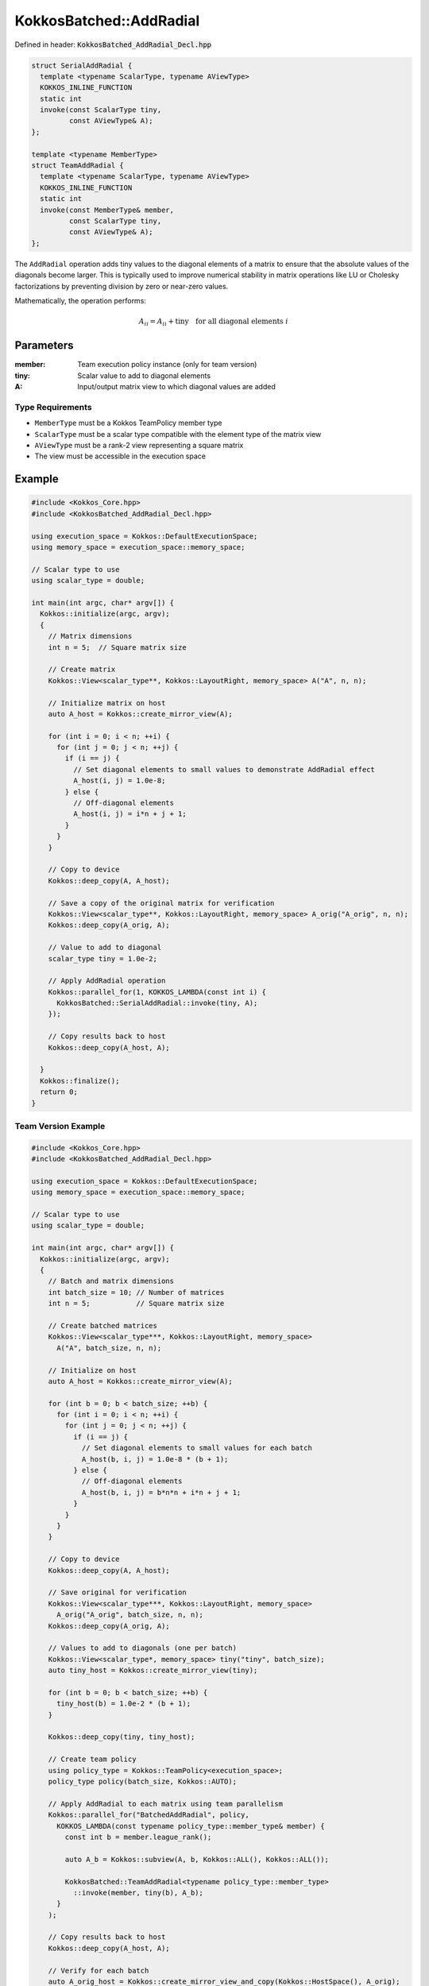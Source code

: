 KokkosBatched::AddRadial
########################

Defined in header: :code:`KokkosBatched_AddRadial_Decl.hpp`

.. code-block:: c++

    struct SerialAddRadial {
      template <typename ScalarType, typename AViewType>
      KOKKOS_INLINE_FUNCTION
      static int
      invoke(const ScalarType tiny,
             const AViewType& A);
    };
    
    template <typename MemberType>
    struct TeamAddRadial {
      template <typename ScalarType, typename AViewType>
      KOKKOS_INLINE_FUNCTION
      static int
      invoke(const MemberType& member,
             const ScalarType tiny,
             const AViewType& A);
    };

The ``AddRadial`` operation adds tiny values to the diagonal elements of a matrix to ensure that the absolute values of the diagonals become larger. This is typically used to improve numerical stability in matrix operations like LU or Cholesky factorizations by preventing division by zero or near-zero values.

Mathematically, the operation performs:

.. math::

    A_{ii} = A_{ii} + \text{tiny} \quad \text{for all diagonal elements } i

Parameters
==========

:member: Team execution policy instance (only for team version)
:tiny: Scalar value to add to diagonal elements
:A: Input/output matrix view to which diagonal values are added

Type Requirements
-----------------

- ``MemberType`` must be a Kokkos TeamPolicy member type
- ``ScalarType`` must be a scalar type compatible with the element type of the matrix view
- ``AViewType`` must be a rank-2 view representing a square matrix
- The view must be accessible in the execution space

Example
=======

.. code-block:: cpp

    #include <Kokkos_Core.hpp>
    #include <KokkosBatched_AddRadial_Decl.hpp>
    
    using execution_space = Kokkos::DefaultExecutionSpace;
    using memory_space = execution_space::memory_space;
    
    // Scalar type to use
    using scalar_type = double;
    
    int main(int argc, char* argv[]) {
      Kokkos::initialize(argc, argv);
      {
        // Matrix dimensions
        int n = 5;  // Square matrix size
        
        // Create matrix
        Kokkos::View<scalar_type**, Kokkos::LayoutRight, memory_space> A("A", n, n);
        
        // Initialize matrix on host
        auto A_host = Kokkos::create_mirror_view(A);
        
        for (int i = 0; i < n; ++i) {
          for (int j = 0; j < n; ++j) {
            if (i == j) {
              // Set diagonal elements to small values to demonstrate AddRadial effect
              A_host(i, j) = 1.0e-8;
            } else {
              // Off-diagonal elements
              A_host(i, j) = i*n + j + 1;
            }
          }
        }
        
        // Copy to device
        Kokkos::deep_copy(A, A_host);
        
        // Save a copy of the original matrix for verification
        Kokkos::View<scalar_type**, Kokkos::LayoutRight, memory_space> A_orig("A_orig", n, n);
        Kokkos::deep_copy(A_orig, A);
        
        // Value to add to diagonal
        scalar_type tiny = 1.0e-2;
        
        // Apply AddRadial operation
        Kokkos::parallel_for(1, KOKKOS_LAMBDA(const int i) {
          KokkosBatched::SerialAddRadial::invoke(tiny, A);
        });
        
        // Copy results back to host
        Kokkos::deep_copy(A_host, A);

      }
      Kokkos::finalize();
      return 0;
    }

Team Version Example
--------------------

.. code-block:: cpp

    #include <Kokkos_Core.hpp>
    #include <KokkosBatched_AddRadial_Decl.hpp>
    
    using execution_space = Kokkos::DefaultExecutionSpace;
    using memory_space = execution_space::memory_space;
    
    // Scalar type to use
    using scalar_type = double;
    
    int main(int argc, char* argv[]) {
      Kokkos::initialize(argc, argv);
      {
        // Batch and matrix dimensions
        int batch_size = 10; // Number of matrices
        int n = 5;           // Square matrix size
        
        // Create batched matrices
        Kokkos::View<scalar_type***, Kokkos::LayoutRight, memory_space> 
          A("A", batch_size, n, n);
        
        // Initialize on host
        auto A_host = Kokkos::create_mirror_view(A);
        
        for (int b = 0; b < batch_size; ++b) {
          for (int i = 0; i < n; ++i) {
            for (int j = 0; j < n; ++j) {
              if (i == j) {
                // Set diagonal elements to small values for each batch
                A_host(b, i, j) = 1.0e-8 * (b + 1);
              } else {
                // Off-diagonal elements
                A_host(b, i, j) = b*n*n + i*n + j + 1;
              }
            }
          }
        }
        
        // Copy to device
        Kokkos::deep_copy(A, A_host);
        
        // Save original for verification
        Kokkos::View<scalar_type***, Kokkos::LayoutRight, memory_space> 
          A_orig("A_orig", batch_size, n, n);
        Kokkos::deep_copy(A_orig, A);
        
        // Values to add to diagonals (one per batch)
        Kokkos::View<scalar_type*, memory_space> tiny("tiny", batch_size);
        auto tiny_host = Kokkos::create_mirror_view(tiny);
        
        for (int b = 0; b < batch_size; ++b) {
          tiny_host(b) = 1.0e-2 * (b + 1);
        }
        
        Kokkos::deep_copy(tiny, tiny_host);
        
        // Create team policy
        using policy_type = Kokkos::TeamPolicy<execution_space>;
        policy_type policy(batch_size, Kokkos::AUTO);
        
        // Apply AddRadial to each matrix using team parallelism
        Kokkos::parallel_for("BatchedAddRadial", policy,
          KOKKOS_LAMBDA(const typename policy_type::member_type& member) {
            const int b = member.league_rank();
            
            auto A_b = Kokkos::subview(A, b, Kokkos::ALL(), Kokkos::ALL());
            
            KokkosBatched::TeamAddRadial<typename policy_type::member_type>
              ::invoke(member, tiny(b), A_b);
          }
        );
        
        // Copy results back to host
        Kokkos::deep_copy(A_host, A);
        
        // Verify for each batch
        auto A_orig_host = Kokkos::create_mirror_view_and_copy(Kokkos::HostSpace(), A_orig);
        
        bool test_passed = true;
        for (int b = 0; b < batch_size; ++b) {
          for (int i = 0; i < n; ++i) {
            for (int j = 0; j < n; ++j) {
              if (i == j) {
                // Diagonal elements should have tiny added
                scalar_type expected = A_orig_host(b, i, j) + tiny_host(b);
                if (std::abs(A_host(b, i, j) - expected) > 1e-15) {
                  test_passed = false;
                  std::cout << "Batch " << b << " diagonal mismatch at (" << i << ", " << j << "): " 
                            << A_host(b, i, j) << " vs expected " << expected << std::endl;
                  break;
                }
              } else {
                // Off-diagonal elements should remain unchanged
                if (A_host(b, i, j) != A_orig_host(b, i, j)) {
                  test_passed = false;
                  std::cout << "Batch " << b << " off-diagonal value changed at (" << i << ", " << j << "): " 
                            << A_host(b, i, j) << " vs original " << A_orig_host(b, i, j) << std::endl;
                  break;
                }
              }
            }
            if (!test_passed) break;
          }
          if (!test_passed) break;
        }
        
        if (test_passed) {
          std::cout << "Batched TeamAddRadial test: PASSED" << std::endl;
        } else {
          std::cout << "Batched TeamAddRadial test: FAILED" << std::endl;
        }
      }
      Kokkos::finalize();
      return 0;
    }

